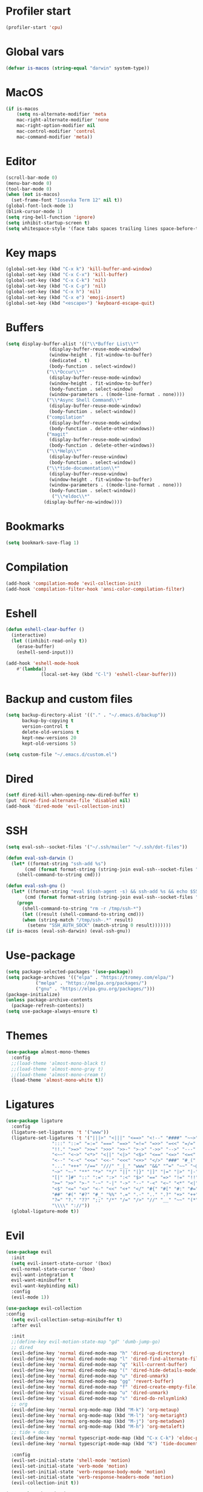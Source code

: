 #+PROPERTY: header-args:emacs-lisp :tangle ~/.emacs.d/init.el
* Profiler start
#+begin_src emacs-lisp
  (profiler-start 'cpu)
#+end_src
* Global vars
#+begin_src emacs-lisp
  (defvar is-macos (string-equal "darwin" system-type))
#+end_src
* MacOS
#+begin_src emacs-lisp
  (if is-macos
      (setq ns-alternate-modifier 'meta
  	  mac-right-alternate-modifier 'none
  	  mac-right-option-modifier nil
  	  mac-control-modifier 'control
  	  mac-command-modifier 'meta))
#+end_src
#+PROPERTY: header-args:emacs-lisp :tangle ~/.emacs.d/init.el
* Editor
#+begin_src emacs-lisp
  (scroll-bar-mode 0)
  (menu-bar-mode 0)
  (tool-bar-mode 0)
  (when (not is-macos)
    (set-frame-font "Iosevka Term 12" nil t))
  (global-font-lock-mode 1)
  (blink-cursor-mode 1)
  (setq ring-bell-function 'ignore)
  (setq inhibit-startup-screen t)
  (setq whitespace-style '(face tabs spaces trailing lines space-before-tab indentation empty space-after-tab space-mark tab-mark missing-newline-at-eof))
#+end_src
* Key maps
#+begin_src emacs-lisp
  (global-set-key (kbd "C-x k") 'kill-buffer-and-window)
  (global-set-key (kbd "C-x C-x") 'kill-buffer)
  (global-set-key (kbd "C-x C-k") 'nil)
  (global-set-key (kbd "C-x C-p") 'nil)
  (global-set-key (kbd "C-x h") 'nil)
  (global-set-key (kbd "C-x e") 'emoji-insert)
  (global-set-key (kbd "<escape>") 'keyboard-escape-quit)

#+end_src
* Buffers
#+begin_src emacs-lisp
  (setq display-buffer-alist '(("\\*Buffer List\\*"
  			      (display-buffer-reuse-mode-window)
  			      (window-height . fit-window-to-buffer)
  			      (dedicated . t)
  			      (body-function . select-window))
  			     ("\\*Occur\\*"
  			      (display-buffer-reuse-mode-window)
  			      (window-height . fit-window-to-buffer)
  			      (body-function . select-window)
  			      (window-parameters . ((mode-line-format . none))))
  			     ("\\*Async Shell Command\\*"
  			      (display-buffer-reuse-mode-window)
  			      (body-function . select-window))
  			     ("compilation"
  			      (display-buffer-reuse-mode-window)
  			      (body-function . delete-other-windows))
  			     ("magit"
  			      (display-buffer-reuse-mode-window)
  			      (body-function . delete-other-windows))
  			     ("\\*Help\\*"
  			      (display-buffer-reuse-window)
  			      (body-function . select-window))
  			     ("\\*tide-documentation\\*"
  			      (display-buffer-reuse-window)
  			      (window-height . fit-window-to-buffer)
  			      (window-parameters . ((mode-line-format . none)))
  			      (body-function . select-window))
  			       ("\\*eldoc\\*"
  				(display-buffer-no-window))))
#+end_src
* Bookmarks
#+begin_src emacs-lisp
  (setq bookmark-save-flag 1)
#+end_src
* Compilation
#+begin_src emacs-lisp
  (add-hook 'compilation-mode 'evil-collection-init)
  (add-hook 'compilation-filter-hook 'ansi-color-compilation-filter)
#+end_src
* Eshell
#+begin_src emacs-lisp
  (defun eshell-clear-buffer ()
    (interactive)
    (let ((inhibit-read-only t))
      (erase-buffer)
      (eshell-send-input)))

  (add-hook 'eshell-mode-hook
  	  #'(lambda()
               (local-set-key (kbd "C-l") 'eshell-clear-buffer)))
#+end_src
* Backup and custom files
#+begin_src emacs-lisp
  (setq backup-directory-alist '(("." . "~/.emacs.d/backup"))
        backup-by-copying t
        version-control t
        delete-old-versions t
        kept-new-versions 20
        kept-old-versions 5)

  (setq custom-file "~/.emacs.d/custom.el")
#+end_src
* Dired
#+begin_src emacs-lisp
  (setf dired-kill-when-opening-new-dired-buffer t)
  (put 'dired-find-alternate-file 'disabled nil)
  (add-hook 'dired-mode 'evil-collection-init)
#+end_src
* SSH
#+begin_src emacs-lisp
  (setq eval-ssh--socket-files '("~/.ssh/mailer" "~/.ssh/dot-files"))

  (defun eval-ssh-darwin () 
    (let* ((format-string "ssh-add %s")
  	     (cmd (format format-string (string-join eval-ssh--socket-files " "))))
      (shell-command-to-string cmd)))

  (defun eval-ssh-gnu ()
    (let* ((format-string "eval $(ssh-agent -s) && ssh-add %s && echo $SSH_AUTH_SOCK")
    	 (cmd (format format-string (string-join eval-ssh--socket-files " "))))
      (progn
        (shell-command-to-string "rm -r /tmp/ssh-*")
        (let ((result (shell-command-to-string cmd)))
    	(when (string-match "/tmp/ssh-.*" result)
    	  (setenv "SSH_AUTH_SOCK" (match-string 0 result)))))))
  (if is-macos (eval-ssh-darwin) (eval-ssh-gnu))
#+end_src
* Use-package
#+begin_src emacs-lisp
  (setq package-selected-packages '(use-package))
  (setq package-archives '(("elpa" . "https://tromey.com/elpa/")
			 ("melpa" . "https://melpa.org/packages/")
			 ("gnu" . "https://elpa.gnu.org/packages/")))
  (package-initialize)
  (unless package-archive-contents
    (package-refresh-contents))
  (setq use-package-always-ensure t)
#+end_src
* Themes
#+begin_src emacs-lisp
  (use-package almost-mono-themes
    :config
    ;;(load-theme 'almost-mono-black t)
    ;;(load-theme 'almost-mono-gray t)
    ;;(load-theme 'almost-mono-cream t)
    (load-theme 'almost-mono-white t))
#+end_src
* Ligatures
#+begin_src emacs-lisp
  (use-package ligature
    :config
    (ligature-set-ligatures 't '("www"))
    (ligature-set-ligatures 't '("|||>" "<|||" "<==>" "<!--" "####" "~~>" "***" "||=" "||>"
  			       ":::" "::=" "=:=" "===" "==>" "=!=" "=>>" "=<<" "=/=" "!=="
  			       "!!." ">=>" ">>=" ">>>" ">>-" ">->" "->>" "-->" "---" "-<<"
  			       "<~~" "<~>" "<*>" "<||" "<|>" "<$>" "<==" "<=>" "<=<" "<->"
  			       "<--" "<-<" "<<=" "<<-" "<<<" "<+>" "</>" "###" "#_(" "..<"
  			       "..." "+++" "/==" "///" "_|_" "www" "&&" "^=" "~~" "~@" "~="
  			       "~>" "~-" "**" "*>" "*/" "||" "|}" "|]" "|=" "|>" "|-" "{|"
  			       "[|" "]#" "::" ":=" ":>" ":<" "$>" "==" "=>" "!=" "!!" ">:"
  			       ">=" ">>" ">-" "-~" "-|" "->" "--" "-<" "<~" "<*" "<|" "<:"
  			       "<$" "<=" "<>" "<-" "<<" "<+" "</" "#{" "#[" "#:" "#=" "#!"
  			       "##" "#(" "#?" "#_" "%%" ".=" ".-" ".." ".?" "+>" "++" "?:"
  			       "?=" "?." "??" ";;" "/*" "/=" "/>" "//" "__" "~~" "(*" "*)"
  			       "\\\\" "://"))
    (global-ligature-mode t))
#+end_src
* Evil
#+begin_src emacs-lisp
  (use-package evil
    :init
    (setq evil-insert-state-cursor '(box)
  	evil-normal-state-cursor '(box)
  	evil-want-integration t
  	evil-want-minibuffer t
  	evil-want-keybinding nil)
    :config
    (evil-mode 1))

  (use-package evil-collection
  :config
    (setq evil-collection-setup-minibuffer t)
    :after evil

    :init
    ;;(define-key evil-motion-state-map "gd" 'dumb-jump-go)
    ;; dired
    (evil-define-key 'normal dired-mode-map "h" 'dired-up-directory)
    (evil-define-key 'normal dired-mode-map "l" 'dired-find-alternate-file)
    (evil-define-key 'normal dired-mode-map "q" 'kill-current-buffer)
    (evil-define-key 'normal dired-mode-map "(" 'dired-hide-details-mode)
    (evil-define-key 'normal dired-mode-map "u" 'dired-unmark)
    (evil-define-key 'normal dired-mode-map "gg" 'revert-buffer)
    (evil-define-key 'normal dired-mode-map "f" 'dired-create-empty-file)
    (evil-define-key 'visual dired-mode-map "u" 'dired-unmark)
    (evil-define-key 'visual dired-mode-map "s" 'dired-do-relsymlink)
    ;; org
    (evil-define-key 'normal org-mode-map (kbd "M-k") 'org-metaup)
    (evil-define-key 'normal org-mode-map (kbd "M-l") 'org-metaright)
    (evil-define-key 'normal org-mode-map (kbd "M-j") 'org-metadown)
    (evil-define-key 'normal org-mode-map (kbd "M-h") 'org-metaleft)
    ;; tide + docs
    (evil-define-key 'normal typescript-mode-map (kbd "C-x C-k") 'eldoc-print-current-symbol-info)
    (evil-define-key 'normal typescript-mode-map (kbd "K") 'tide-documentation-at-point)

    :config
    (evil-set-initial-state 'shell-mode 'motion)
    (evil-set-initial-state 'verb-mode 'motion)
    (evil-set-initial-state 'verb-response-body-mode 'motion)
    (evil-set-initial-state 'verb-response-headers-mode 'motion)
    (evil-collection-init t))

  (use-package key-chord
    :init
    (setq key-chord-two-keys-default 0.1)
    (key-chord-define evil-insert-state-map "jk" 'evil-normal-state)
    :config
    (key-chord-mode 1))
#+end_src
* Org mode
#+begin_src emacs-lisp
  (use-package org
    :init
    (setq org-confirm-babel-evaluate nil)
    (setq org-hide-leading-stars t)
    (custom-set-faces
     '(org-level-1 ((t (:inherit outline-1 :height 1.4))))
     '(org-level-2 ((t (:inherit outline-2 :height 1.4))))
     '(org-level-3 ((t (:inherit outline-3 :height 1.4))))
     '(org-level-4 ((t (:inherit outline-4 :height 1.3))))
     '(org-level-5 ((t (:inherit outline-5 :height 1.2))))
     '(org-level-6 ((t (:inherit outline-5 :height 1.1))))
     '(org-level-7 ((t (:inherit outline-5 :height 1.0)))))
    :mode ("\\.org\\'" . org-mode)
    :hook (org-mode . evil-collection-init)
    :config
    (org-babel-do-load-languages
     'org-babel-load-languages
     '((shell . t))))
#+end_src
* Project
#+begin_src emacs-lisp
  (use-package project
    :config
    (define-key project-prefix-map "m" #'magit-project-status)
    (add-to-list 'project-switch-commands '(magit-project-status "Magit" "m") t))
#+end_src
* Magit
#+begin_src emacs-lisp
  (use-package magit
    :after evil-collection project
    :hook (magit-mode . evil-collection-init)
    :config
    (evil-define-key 'normal magit-status-mode-map "gg" 'magit-refresh))
#+end_src
* Ediff
#+begin_src emacs-lisp
  (use-package ediff
    :ensure nil
    :commands (ediff-buffers ediff-files ediff-buffers3 ediff-files3)
    :init
    (setq ediff-split-window-function 'split-window-horizontally)
    (setq ediff-window-setup-function 'ediff-setup-windows-plain)
    :config
    (setq ediff-keep-variants nil)
    (setq ediff-make-buffers-readonly-at-startup nil)
    (setq ediff-merge-revisions-with-ancestor t)
    (setq ediff-show-clashes-only t))
#+end_src
* Ido
[[https://emacs.stackexchange.com/questions/73089/project-find-file-completion-and-navigation][source link]]
#+begin_src emacs-lisp
  (use-package ido
    :init
    (setq ido-enable-flex-matching t)
    (setq ido-everywhere t)
    (setq ido-max-window-height 1)
    :config
    (ido-mode 1))

  (use-package ido-completing-read+
    :after ido
    :config 
    (ido-ubiquitous-mode 1))

  (use-package ido-yes-or-no
    :config
    (ido-yes-or-no-mode 1))
#+end_src
* Smex
#+begin_src emacs-lisp
  (use-package smex
    :init (smex-initialize)
    :bind ("M-x" . smex))
#+end_src
* Typescript
#+begin_src emacs-lisp
  (setq typescript-indent-level 2)
  (setq typescript-auto-indent-flag t)
  (use-package typescript-mode
    :mode (("\\.ts" . typescript-mode)))
#+end_src
* Company
#+begin_src emacs-lisp
  (use-package company)
#+end_src
* Tide
#+begin_src emacs-lisp
  (use-package tide
    :after evil
    :init
    (setq eldoc-echo-area-use-multiline-p nil)
    (evil-define-key 'normal tide-mode-map "gd" 'evil-jump-to-tag)
    :after (typescript-mode company)
    :hook ((typescript-mode . tide-setup)
  	 (tide-mode . (lambda () (eldoc-mode -1)))))
#+end_src
* Eldoc
#+begin_src emacs-lisp
  (use-package eldoc
    :config
    (setq eldoc-display-functions (list 'eldoc-display-in-echo-area)))
#+end_src
* Eros
#+begin_src emacs-lisp
  (use-package eros
    :config
    (eros-mode 1))
#+end_src
* Verb
#+begin_src emacs-lisp
  (use-package verb
    :config
    (setq verb-enabled-log 'nil
	  verb-auto-kill-response-buffers t)
    :bind
    (:map verb-mode-map
	  ("C-c C-c" . verb-send-request-on-point)
	  ("C-c C-<return>" . verb-send-request-on-point-no-window))
    (:map verb-response-body-mode-map
	  ("C-x C-k" . verb-kill-all-response-buffers)
	  ("C-c C-h" . verb-toggle-show-headers))
    (:map verb-response-headers-mode-map
	  ("C-x C-k" . verb-kill-all-response-buffers))
    :hook (verb-mode . evil-collection-init))
#+end_src
* Profiler stop
#+begin_src emacs-lisp
  (profiler-stop)
#+end_src
